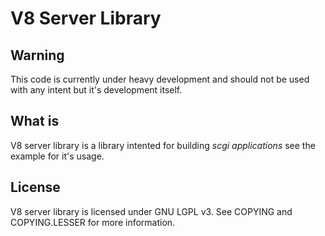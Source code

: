 * V8 Server Library

** Warning
   This code is currently under heavy development and should not be used with
   any intent but it's development itself.

** What is
   V8 server library is a library intented for building /scgi applications/ see
   the example for it's usage.

** License
   V8 server library is licensed under GNU LGPL v3. See COPYING and
   COPYING.LESSER for more information.
